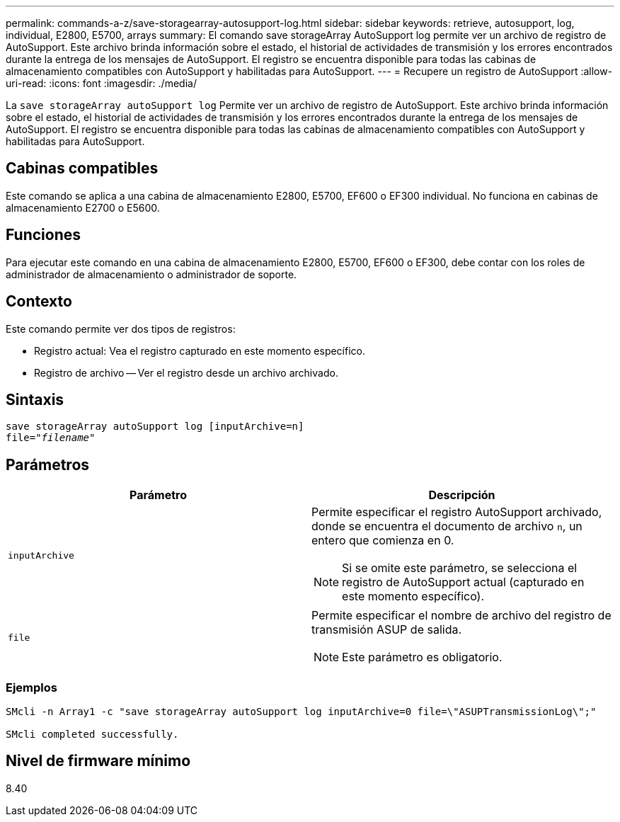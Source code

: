 ---
permalink: commands-a-z/save-storagearray-autosupport-log.html 
sidebar: sidebar 
keywords: retrieve, autosupport, log, individual, E2800, E5700, arrays 
summary: El comando save storageArray AutoSupport log permite ver un archivo de registro de AutoSupport. Este archivo brinda información sobre el estado, el historial de actividades de transmisión y los errores encontrados durante la entrega de los mensajes de AutoSupport. El registro se encuentra disponible para todas las cabinas de almacenamiento compatibles con AutoSupport y habilitadas para AutoSupport. 
---
= Recupere un registro de AutoSupport
:allow-uri-read: 
:icons: font
:imagesdir: ./media/


[role="lead"]
La `save storageArray autoSupport log` Permite ver un archivo de registro de AutoSupport. Este archivo brinda información sobre el estado, el historial de actividades de transmisión y los errores encontrados durante la entrega de los mensajes de AutoSupport. El registro se encuentra disponible para todas las cabinas de almacenamiento compatibles con AutoSupport y habilitadas para AutoSupport.



== Cabinas compatibles

Este comando se aplica a una cabina de almacenamiento E2800, E5700, EF600 o EF300 individual. No funciona en cabinas de almacenamiento E2700 o E5600.



== Funciones

Para ejecutar este comando en una cabina de almacenamiento E2800, E5700, EF600 o EF300, debe contar con los roles de administrador de almacenamiento o administrador de soporte.



== Contexto

Este comando permite ver dos tipos de registros:

* Registro actual: Vea el registro capturado en este momento específico.
* Registro de archivo -- Ver el registro desde un archivo archivado.




== Sintaxis

[listing, subs="+macros"]
----
save storageArray autoSupport log [inputArchive=n]
file=pass:quotes["_filename_"]
----


== Parámetros

[cols="2*"]
|===
| Parámetro | Descripción 


 a| 
`inputArchive`
 a| 
Permite especificar el registro AutoSupport archivado, donde se encuentra el documento de archivo `n`, un entero que comienza en 0.

[NOTE]
====
Si se omite este parámetro, se selecciona el registro de AutoSupport actual (capturado en este momento específico).

====


 a| 
`file`
 a| 
Permite especificar el nombre de archivo del registro de transmisión ASUP de salida.

[NOTE]
====
Este parámetro es obligatorio.

====
|===


=== Ejemplos

[listing]
----

SMcli -n Array1 -c "save storageArray autoSupport log inputArchive=0 file=\"ASUPTransmissionLog\";"

SMcli completed successfully.
----


== Nivel de firmware mínimo

8.40
